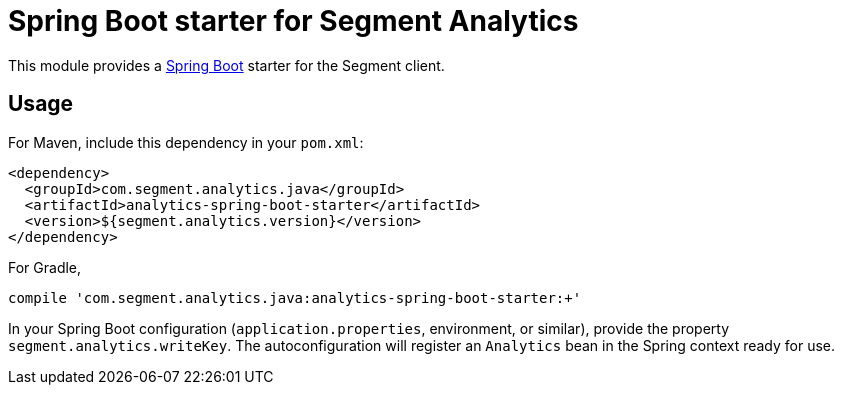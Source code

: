 = Spring Boot starter for Segment Analytics

This module provides a link:https://projects.spring.io/spring-boot/[Spring Boot]
starter for the Segment client.

== Usage

For Maven, include this dependency in your `pom.xml`:

```xml
<dependency>
  <groupId>com.segment.analytics.java</groupId>
  <artifactId>analytics-spring-boot-starter</artifactId>
  <version>${segment.analytics.version}</version>
</dependency>
```

For Gradle,

```bash
compile 'com.segment.analytics.java:analytics-spring-boot-starter:+'
```

In your Spring Boot configuration (`application.properties`, environment, or
similar), provide the property `segment.analytics.writeKey`. The
autoconfiguration will register an `Analytics` bean in the Spring context
ready for use.
